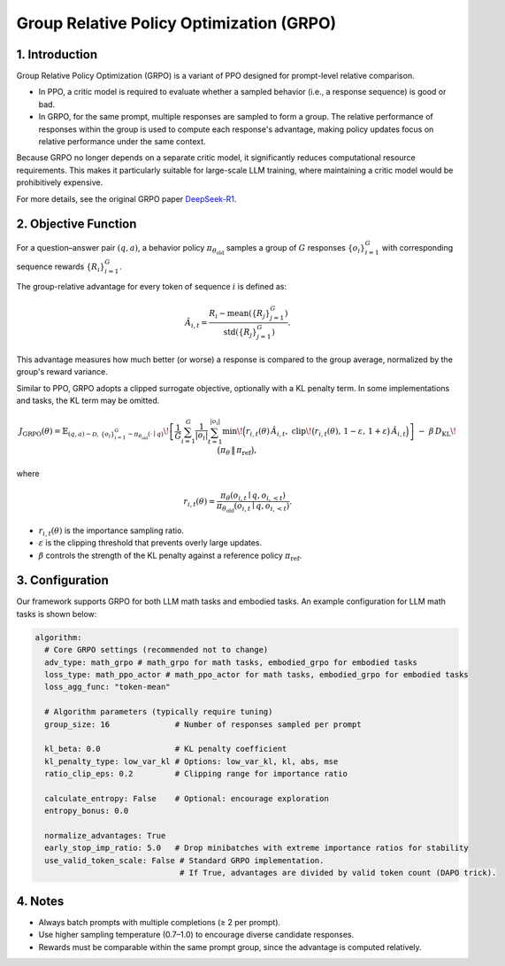 Group Relative Policy Optimization (GRPO)
=========================================

1. Introduction
---------------

Group Relative Policy Optimization (GRPO) is a variant of PPO designed for prompt-level relative comparison.  

- In PPO, a critic model is required to evaluate whether a sampled behavior (i.e., a response sequence) is good or bad.  
- In GRPO, for the same prompt, multiple responses are sampled to form a group.  
  The relative performance of responses within the group is used to compute each response's advantage,  
  making policy updates focus on relative performance under the same context.  

Because GRPO no longer depends on a separate critic model, it significantly reduces computational resource requirements.  
This makes it particularly suitable for large-scale LLM training, where maintaining a critic model would be prohibitively expensive.

For more details, see the original GRPO paper `DeepSeek-R1 <https://arxiv.org/abs/2501.12948>`_.

2. Objective Function
----------------------

For a question–answer pair :math:`(q,a)`, a behavior policy  
:math:`\pi_{\theta_{\mathrm{old}}}` samples a group of :math:`G` responses  
:math:`\{o_i\}_{i=1}^{G}` with corresponding sequence rewards :math:`\{R_i\}_{i=1}^{G}`.  

The group-relative advantage for every token of sequence :math:`i` is defined as:

.. math::

   \hat{A}_{i,t} = \frac{R_i - \operatorname{mean}(\{R_j\}_{j=1}^{G})}
                        {\operatorname{std}(\{R_j\}_{j=1}^{G})}.

This advantage measures how much better (or worse) a response is compared to the group average,  
normalized by the group's reward variance.

Similar to PPO, GRPO adopts a clipped surrogate objective, optionally with a KL penalty term.  
In some implementations and tasks, the KL term may be omitted.

.. math::

   J_{\mathrm{GRPO}}(\theta)
   = \mathbb{E}_{(q,a)\sim\mathcal{D},\,\{o_i\}_{i=1}^{G}\sim\pi_{\theta_{\mathrm{old}}}(\cdot\mid q)}
     \!\left[
       \frac{1}{G}\sum_{i=1}^{G}\frac{1}{|o_i|}\sum_{t=1}^{|o_i|}
         \min\!\Big(
           r_{i,t}(\theta)\,\hat{A}_{i,t},\;
           \mathrm{clip}\!\big(r_{i,t}(\theta),\, 1-\varepsilon,\, 1+\varepsilon\big)\,\hat{A}_{i,t}
         \Big)
     \right]
     \;-\; \beta\, D_{\mathrm{KL}}\!\big(\pi_\theta \,\|\, \pi_{\mathrm{ref}}\big),

where

.. math::

   r_{i,t}(\theta) =
   \frac{\pi_\theta(o_{i,t}\mid q, o_{i,<t})}
        {\pi_{\theta_{\mathrm{old}}}(o_{i,t}\mid q, o_{i,<t})}.

- :math:`r_{i,t}(\theta)` is the importance sampling ratio.  
- :math:`\varepsilon` is the clipping threshold that prevents overly large updates.  
- :math:`\beta` controls the strength of the KL penalty against a reference policy :math:`\pi_{\mathrm{ref}}`.  


3. Configuration
-----------------

Our framework supports GRPO for both LLM math tasks and embodied tasks.  
An example configuration for LLM math tasks is shown below:

.. code-block:: yaml

  algorithm:
    # Core GRPO settings (recommended not to change)
    adv_type: math_grpo # math_grpo for math tasks, embodied_grpo for embodied tasks
    loss_type: math_ppo_actor # math_ppo_actor for math tasks, embodied_grpo for embodied tasks
    loss_agg_func: "token-mean"

    # Algorithm parameters (typically require tuning)
    group_size: 16              # Number of responses sampled per prompt

    kl_beta: 0.0                # KL penalty coefficient
    kl_penalty_type: low_var_kl # Options: low_var_kl, kl, abs, mse
    ratio_clip_eps: 0.2         # Clipping range for importance ratio

    calculate_entropy: False    # Optional: encourage exploration
    entropy_bonus: 0.0

    normalize_advantages: True
    early_stop_imp_ratio: 5.0   # Drop minibatches with extreme importance ratios for stability
    use_valid_token_scale: False # Standard GRPO implementation.
                                 # If True, advantages are divided by valid token count (DAPO trick).


4. Notes
---------

- Always batch prompts with multiple completions (≥ 2 per prompt).  
- Use higher sampling temperature (0.7–1.0) to encourage diverse candidate responses.  
- Rewards must be comparable within the same prompt group, since the advantage is computed relatively.  
